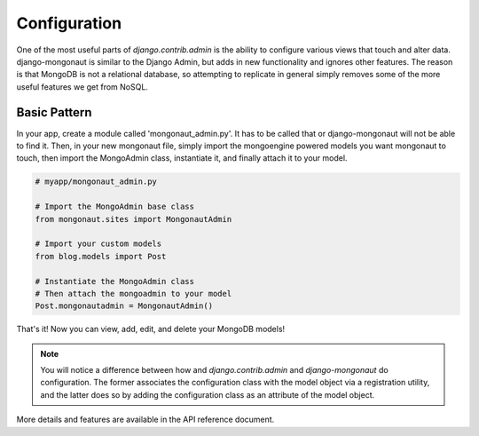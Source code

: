 =============
Configuration
=============

One of the most useful parts of `django.contrib.admin` is the ability to configure various views that touch and alter data. django-mongonaut is similar to the Django Admin, but adds in new functionality and ignores other features. The reason is that MongoDB is not a relational database, so attempting to replicate in general simply removes some of the more useful features we get from NoSQL.

Basic Pattern
==============

In your app, create a module called 'mongonaut_admin.py'. It has to be called that or django-mongonaut will not be able to find it. Then, in your new mongonaut file, simply import the mongoengine powered models you want mongonaut to touch, then import the MongoAdmin class, instantiate it, and finally attach it to your model.

.. sourcecode:: python

    # myapp/mongonaut_admin.py

    # Import the MongoAdmin base class
    from mongonaut.sites import MongonautAdmin

    # Import your custom models
    from blog.models import Post
    
    # Instantiate the MongoAdmin class        
    # Then attach the mongoadmin to your model
    Post.mongonautadmin = MongonautAdmin()
    
That's it! Now you can view, add, edit, and delete your MongoDB models!

.. note:: You will notice a difference between how and `django.contrib.admin` and `django-mongonaut` do configuration. The former associates the configuration class with the model object via a registration utility, and the latter does so by adding the configuration class as an attribute of the model object.

More details and features are available in the API reference document.